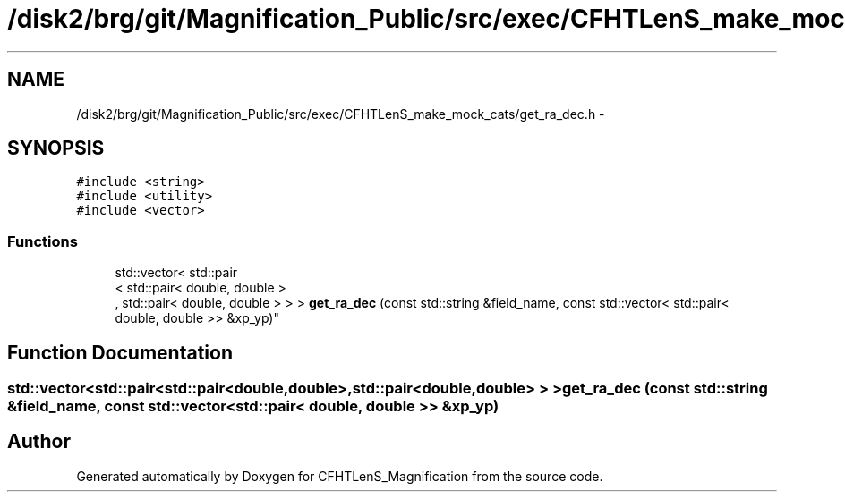 .TH "/disk2/brg/git/Magnification_Public/src/exec/CFHTLenS_make_mock_cats/get_ra_dec.h" 3 "Tue Jul 7 2015" "Version 0.9.0" "CFHTLenS_Magnification" \" -*- nroff -*-
.ad l
.nh
.SH NAME
/disk2/brg/git/Magnification_Public/src/exec/CFHTLenS_make_mock_cats/get_ra_dec.h \- 
.SH SYNOPSIS
.br
.PP
\fC#include <string>\fP
.br
\fC#include <utility>\fP
.br
\fC#include <vector>\fP
.br

.SS "Functions"

.in +1c
.ti -1c
.RI "std::vector< std::pair
.br
< std::pair< double, double >
.br
, std::pair< double, double > > > \fBget_ra_dec\fP (const std::string &field_name, const std::vector< std::pair< double, double >> &xp_yp)"
.br
.in -1c
.SH "Function Documentation"
.PP 
.SS "std::vector<std::pair<std::pair<double,double>,std::pair<double,double> > > get_ra_dec (const std::string &field_name, const std::vector< std::pair< double, double >> &xp_yp)"

.SH "Author"
.PP 
Generated automatically by Doxygen for CFHTLenS_Magnification from the source code\&.

